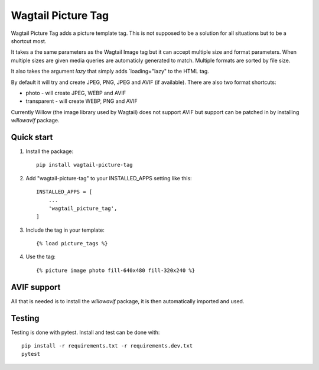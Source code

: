 ===================
Wagtail Picture Tag
===================

Wagtail Picture Tag adds a picture template tag.
This is not supposed to be a solution for all situations but to be 
a shortcut most.

It takes a the same parameters as the Wagtail Image tag but it
can accept multiple size and format parameters.
When multiple sizes are given media queries are automaticly generated to match.
Multiple formats are sorted by file size.

It also takes the argument `lazy` that simply adds `loading="lazy" to the HTML tag.

By default it will try and create JPEG, PNG, JPEG and AVIF (if available).
There are also two format shortcuts:

- photo - will create JPEG, WEBP and AVIF
- transparent - will create WEBP, PNG and AVIF

Currently Willow (the image library used by Wagtail) does not support AVIF
but support can be patched in by installing `willowavif` package.


Quick start
-----------

1. Install the package::

    pip install wagtail-picture-tag

2. Add "wagtail-picture-tag" to your INSTALLED_APPS setting like this::

    INSTALLED_APPS = [
        ...
        'wagtail_picture_tag',
    ]

3. Include the tag in your template::

    {% load picture_tags %}

4. Use the tag::

    {% picture image photo fill-640x480 fill-320x240 %}


AVIF support
------------

All that is needed is to install the `willowavif` package, it is
then automatically imported and used.


Testing
-------
.. image:: https://circleci.com/gh/bengosney/wagtail-picture-tag/tree/main.svg?style=svg
        :target: https://circleci.com/gh/bengosney/wagtail-picture-tag/tree/main
        
Testing is done with pytest. Install and test can be done with::

    pip install -r requirements.txt -r requirements.dev.txt
    pytest
